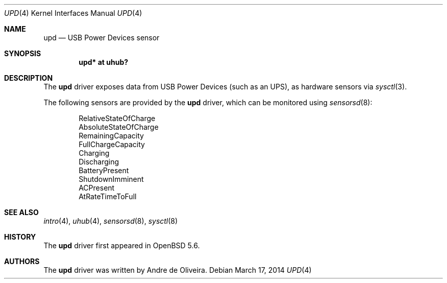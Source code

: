 .\"	$OpenBSD: src/share/man/man4/upd.4,v 1.2 2014/03/17 20:07:09 deraadt Exp $
.\"
.\" Copyright (c) 2014 Andre de Oliveira <andre@openbsd.org>
.\"
.\" Permission to use, copy, modify, and distribute this software for any
.\" purpose with or without fee is hereby granted, provided that the above
.\" copyright notice and this permission notice appear in all copies.
.\"
.\" THE SOFTWARE IS PROVIDED "AS IS" AND THE AUTHOR DISCLAIMS ALL WARRANTIES
.\" WITH REGARD TO THIS SOFTWARE INCLUDING ALL IMPLIED WARRANTIES OF
.\" MERCHANTABILITY AND FITNESS. IN NO EVENT SHALL THE AUTHOR BE LIABLE FOR
.\" ANY SPECIAL, DIRECT, INDIRECT, OR CONSEQUENTIAL DAMAGES OR ANY DAMAGES
.\" WHATSOEVER RESULTING FROM LOSS OF USE, DATA OR PROFITS, WHETHER IN AN
.\" ACTION OF CONTRACT, NEGLIGENCE OR OTHER TORTIOUS ACTION, ARISING OUT OF
.\" OR IN CONNECTION WITH THE USE OR PERFORMANCE OF THIS SOFTWARE.
.\"
.Dd $Mdocdate: March 17 2014 $
.Dt UPD 4
.Os
.Sh NAME
.Nm upd
.Nd USB Power Devices sensor
.Sh SYNOPSIS
.Cd "upd* at uhub?"
.Sh DESCRIPTION
The
.Nm
driver exposes data from USB Power Devices (such as an UPS),
as hardware sensors via
.Xr sysctl 3 .
.Pp
The following sensors are provided by the
.Nm
driver, which can be monitored using
.Xr sensorsd 8 :
.Pp
.Bl -item -offset indent -compact
.It
RelativeStateOfCharge
.It
AbsoluteStateOfCharge
.It
RemainingCapacity
.It
FullChargeCapacity
.It
Charging
.It
Discharging
.It
BatteryPresent
.It
ShutdownImminent
.It
ACPresent
.It
AtRateTimeToFull
.El
.Sh SEE ALSO
.Xr intro 4 ,
.Xr uhub 4 ,
.Xr sensorsd 8 ,
.Xr sysctl 8
.Sh HISTORY
The
.Nm
driver first appeared in
.Ox 5.6 .
.Sh AUTHORS
The
.Nm
driver was written by
.An Andre de Oliveira .

